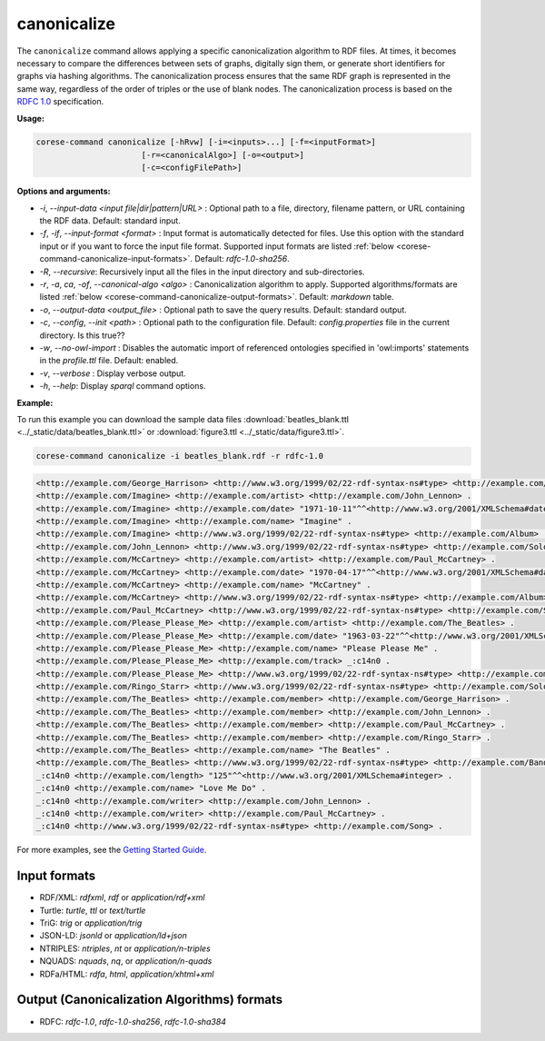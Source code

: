 .. _corese-command-canonicalize:

canonicalize 
============


The ``canonicalize`` command allows applying a specific canonicalization algorithm to RDF files. At times, it becomes necessary to compare the differences between sets of graphs, digitally sign them, or generate short identifiers for graphs via hashing algorithms. The canonicalization process ensures that the same RDF graph is represented in the same way, regardless of the order of triples or the use of blank nodes. The canonicalization process is based on the `RDFC 1.0 <https://www.w3.org/TR/rdf-canon/>`_ specification.

**Usage:**

.. code-block:: bash

    corese-command canonicalize [-hRvw] [-i=<inputs>...] [-f=<inputFormat>] 
                          [-r=<canonicalAlgo>] [-o=<output>] 
                          [-c=<configFilePath>]


**Options and arguments:**

- `-i`, `\-\-input-data` `<input file|dir|pattern|URL>` : Optional path to a file, directory, filename pattern, or URL containing the RDF data. Default: standard input.
- `-f`, `-if`, `\-\-input-format` `<format>` : Input format is automatically detected for files. Use this option with the standard input or if you want to force the input file format. Supported input formats are listed :ref:`below <corese-command-canonicalize-input-formats>`. Default: `rdfc-1.0-sha256`.
- `-R`, `\-\-recursive`: Recursively input all the files in the input directory and sub-directories.

- `-r`, `-a`, `ca`, `-of`, `\-\-canonical-algo` `<algo>` : Canonicalization algorithm to apply. Supported algorithms/formats are listed :ref:`below <corese-command-canonicalize-output-formats>`. Default: `markdown` table.
- `-o`, `\-\-output-data` `<output_file>` : Optional path to save the query results. Default: standard output.

- `-c`,  `\-\-config`, `\-\-init` `<path>` : Optional path to the configuration file. Default: `config.properties` file in the current directory. Is this true??
- `-w`, `\-\-no-owl-import` : Disables the automatic import of referenced ontologies specified in 'owl:imports' statements in the `profile.ttl` file. Default: enabled.

- `-v`, `\-\-verbose` : Display verbose output.
- `-h`, `\-\-help`: Display  `sparql` command options. 



**Example:**

To run this example you can download the sample data files :download:`beatles_blank.ttl <../_static/data/beatles_blank.ttl>` or :download:`figure3.ttl <../_static/data/figure3.ttl>`.

.. code-block:: bash

    corese-command canonicalize -i beatles_blank.rdf -r rdfc-1.0 


.. code-block:: xml

    <http://example.com/George_Harrison> <http://www.w3.org/1999/02/22-rdf-syntax-ns#type> <http://example.com/SoloArtist> .
    <http://example.com/Imagine> <http://example.com/artist> <http://example.com/John_Lennon> .
    <http://example.com/Imagine> <http://example.com/date> "1971-10-11"^^<http://www.w3.org/2001/XMLSchema#date> .
    <http://example.com/Imagine> <http://example.com/name> "Imagine" .
    <http://example.com/Imagine> <http://www.w3.org/1999/02/22-rdf-syntax-ns#type> <http://example.com/Album> .
    <http://example.com/John_Lennon> <http://www.w3.org/1999/02/22-rdf-syntax-ns#type> <http://example.com/SoloArtist> .
    <http://example.com/McCartney> <http://example.com/artist> <http://example.com/Paul_McCartney> .
    <http://example.com/McCartney> <http://example.com/date> "1970-04-17"^^<http://www.w3.org/2001/XMLSchema#date> .
    <http://example.com/McCartney> <http://example.com/name> "McCartney" .
    <http://example.com/McCartney> <http://www.w3.org/1999/02/22-rdf-syntax-ns#type> <http://example.com/Album> .
    <http://example.com/Paul_McCartney> <http://www.w3.org/1999/02/22-rdf-syntax-ns#type> <http://example.com/SoloArtist> .
    <http://example.com/Please_Please_Me> <http://example.com/artist> <http://example.com/The_Beatles> .
    <http://example.com/Please_Please_Me> <http://example.com/date> "1963-03-22"^^<http://www.w3.org/2001/XMLSchema#date> .
    <http://example.com/Please_Please_Me> <http://example.com/name> "Please Please Me" .
    <http://example.com/Please_Please_Me> <http://example.com/track> _:c14n0 .
    <http://example.com/Please_Please_Me> <http://www.w3.org/1999/02/22-rdf-syntax-ns#type> <http://example.com/Album> .
    <http://example.com/Ringo_Starr> <http://www.w3.org/1999/02/22-rdf-syntax-ns#type> <http://example.com/SoloArtist> .
    <http://example.com/The_Beatles> <http://example.com/member> <http://example.com/George_Harrison> .
    <http://example.com/The_Beatles> <http://example.com/member> <http://example.com/John_Lennon> .
    <http://example.com/The_Beatles> <http://example.com/member> <http://example.com/Paul_McCartney> .
    <http://example.com/The_Beatles> <http://example.com/member> <http://example.com/Ringo_Starr> .
    <http://example.com/The_Beatles> <http://example.com/name> "The Beatles" .
    <http://example.com/The_Beatles> <http://www.w3.org/1999/02/22-rdf-syntax-ns#type> <http://example.com/Band> .
    _:c14n0 <http://example.com/length> "125"^^<http://www.w3.org/2001/XMLSchema#integer> .
    _:c14n0 <http://example.com/name> "Love Me Do" .
    _:c14n0 <http://example.com/writer> <http://example.com/John_Lennon> .
    _:c14n0 <http://example.com/writer> <http://example.com/Paul_McCartney> .
    _:c14n0 <http://www.w3.org/1999/02/22-rdf-syntax-ns#type> <http://example.com/Song> .

    

For more examples, see the `Getting Started Guide <../getting%20started/Getting%20Started%20With%20Corese-command.html#the-canonicalize-command>`_.

.. _corese-command-canonicalize-input-formats:
Input formats
^^^^^^^^^^^^^^^^

- RDF/XML: `rdfxml`, `rdf` or `application/rdf+xml`
- Turtle: `turtle`, `ttl` or `text/turtle`
- TriG: `trig` or `application/trig`
- JSON-LD: `jsonld` or `application/ld+json`
- NTRIPLES: `ntriples`, `nt` or `application/n-triples`
- NQUADS: `nquads`, `nq`, or `application/n-quads`
- RDFa/HTML: `rdfa`, `html`, `application/xhtml+xml`

.. _corese-command-canonicalize-output-formats:
Output (Canonicalization Algorithms) formats
^^^^^^^^^^^^^^^^^^^^^^^^^^^^^^^^^^^^^^^^^^^^

- RDFC: `rdfc-1.0`, `rdfc-1.0-sha256`, `rdfc-1.0-sha384`


